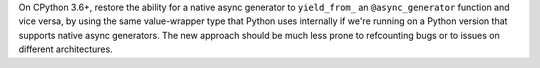On CPython 3.6+, restore the ability for a native async generator to ``yield_from_`` an ``@async_generator`` function and vice versa, by using the same value-wrapper type that Python uses internally if we're running on a Python version that supports native async generators. The new approach should be much less prone to refcounting bugs or to issues on different architectures.
